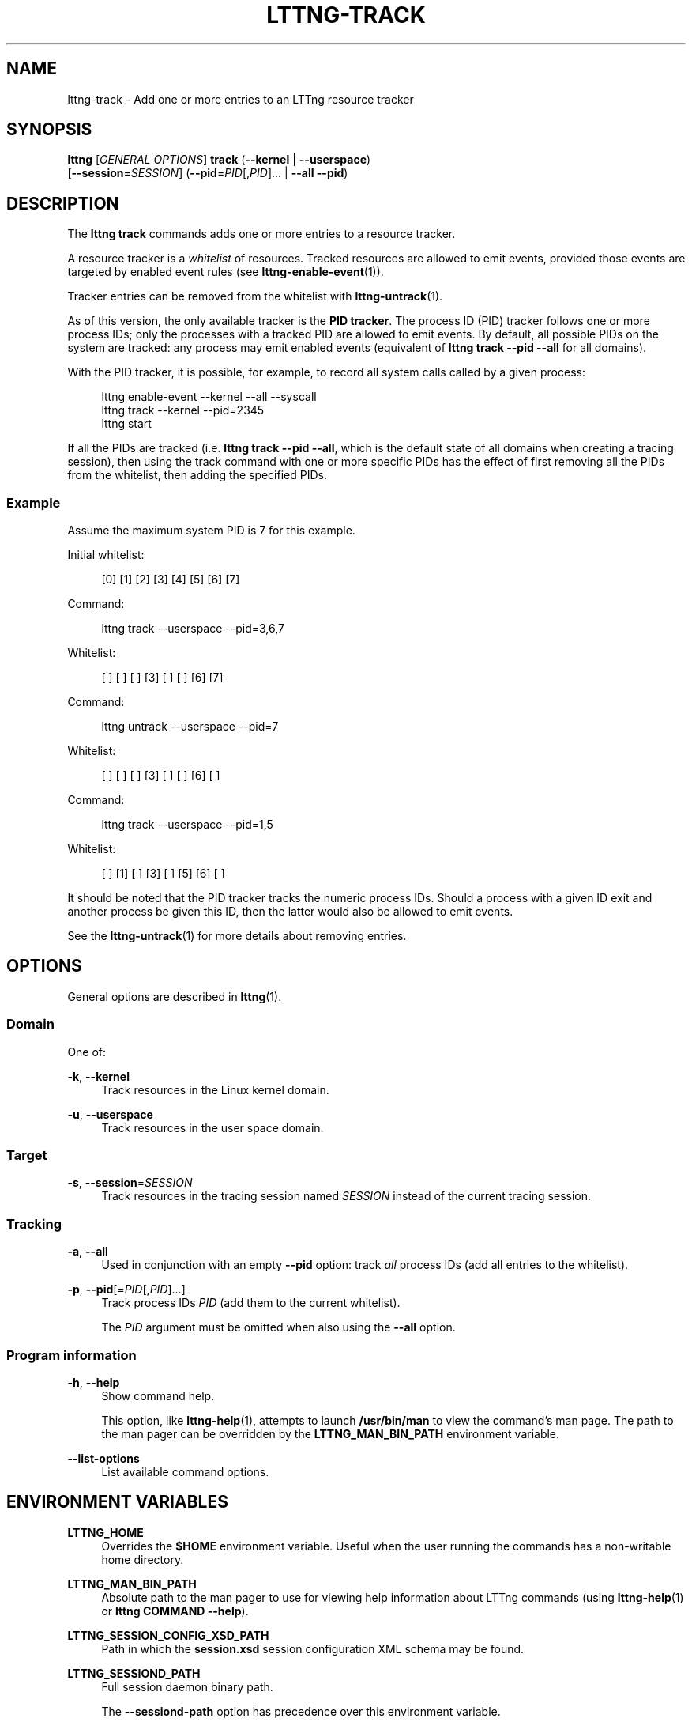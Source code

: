 '\" t
.\"     Title: lttng-track
.\"    Author: [see the "AUTHORS" section]
.\" Generator: DocBook XSL Stylesheets v1.79.1 <http://docbook.sf.net/>
.\"      Date: 03/18/2016
.\"    Manual: LTTng Manual
.\"    Source: LTTng 2.8.0-rc1
.\"  Language: English
.\"
.TH "LTTNG\-TRACK" "1" "03/18/2016" "LTTng 2\&.8\&.0\-rc1" "LTTng Manual"
.\" -----------------------------------------------------------------
.\" * Define some portability stuff
.\" -----------------------------------------------------------------
.\" ~~~~~~~~~~~~~~~~~~~~~~~~~~~~~~~~~~~~~~~~~~~~~~~~~~~~~~~~~~~~~~~~~
.\" http://bugs.debian.org/507673
.\" http://lists.gnu.org/archive/html/groff/2009-02/msg00013.html
.\" ~~~~~~~~~~~~~~~~~~~~~~~~~~~~~~~~~~~~~~~~~~~~~~~~~~~~~~~~~~~~~~~~~
.ie \n(.g .ds Aq \(aq
.el       .ds Aq '
.\" -----------------------------------------------------------------
.\" * set default formatting
.\" -----------------------------------------------------------------
.\" disable hyphenation
.nh
.\" disable justification (adjust text to left margin only)
.ad l
.\" -----------------------------------------------------------------
.\" * MAIN CONTENT STARTS HERE *
.\" -----------------------------------------------------------------
.SH "NAME"
lttng-track \- Add one or more entries to an LTTng resource tracker
.SH "SYNOPSIS"
.sp
.nf
\fBlttng\fR [\fIGENERAL OPTIONS\fR] \fBtrack\fR (\fB--kernel\fR | \fB--userspace\fR)
      [\fB--session\fR=\fISESSION\fR] (\fB--pid\fR=\fIPID\fR[,\fIPID\fR]\&... | \fB--all\fR \fB--pid\fR)
.fi
.SH "DESCRIPTION"
.sp
The \fBlttng track\fR commands adds one or more entries to a resource tracker\&.
.sp
A resource tracker is a \fIwhitelist\fR of resources\&. Tracked resources are allowed to emit events, provided those events are targeted by enabled event rules (see \fBlttng-enable-event\fR(1))\&.
.sp
Tracker entries can be removed from the whitelist with \fBlttng-untrack\fR(1)\&.
.sp
As of this version, the only available tracker is the \fBPID tracker\fR\&. The process ID (PID) tracker follows one or more process IDs; only the processes with a tracked PID are allowed to emit events\&. By default, all possible PIDs on the system are tracked: any process may emit enabled events (equivalent of \fBlttng track --pid --all\fR for all domains)\&.
.sp
With the PID tracker, it is possible, for example, to record all system calls called by a given process:
.sp
.if n \{\
.RS 4
.\}
.nf
lttng enable\-event \-\-kernel \-\-all \-\-syscall
lttng track \-\-kernel \-\-pid=2345
lttng start
.fi
.if n \{\
.RE
.\}
.sp
If all the PIDs are tracked (i\&.e\&. \fBlttng track --pid --all\fR, which is the default state of all domains when creating a tracing session), then using the track command with one or more specific PIDs has the effect of first removing all the PIDs from the whitelist, then adding the specified PIDs\&.
.SS "Example"
.sp
Assume the maximum system PID is 7 for this example\&.
.sp
Initial whitelist:
.sp
.if n \{\
.RS 4
.\}
.nf
[0] [1] [2] [3] [4] [5] [6] [7]
.fi
.if n \{\
.RE
.\}
.sp
Command:
.sp
.if n \{\
.RS 4
.\}
.nf
lttng track \-\-userspace \-\-pid=3,6,7
.fi
.if n \{\
.RE
.\}
.sp
Whitelist:
.sp
.if n \{\
.RS 4
.\}
.nf
[ ] [ ] [ ] [3] [ ] [ ] [6] [7]
.fi
.if n \{\
.RE
.\}
.sp
Command:
.sp
.if n \{\
.RS 4
.\}
.nf
lttng untrack \-\-userspace \-\-pid=7
.fi
.if n \{\
.RE
.\}
.sp
Whitelist:
.sp
.if n \{\
.RS 4
.\}
.nf
[ ] [ ] [ ] [3] [ ] [ ] [6] [ ]
.fi
.if n \{\
.RE
.\}
.sp
Command:
.sp
.if n \{\
.RS 4
.\}
.nf
lttng track \-\-userspace \-\-pid=1,5
.fi
.if n \{\
.RE
.\}
.sp
Whitelist:
.sp
.if n \{\
.RS 4
.\}
.nf
[ ] [1] [ ] [3] [ ] [5] [6] [ ]
.fi
.if n \{\
.RE
.\}
.sp
It should be noted that the PID tracker tracks the numeric process IDs\&. Should a process with a given ID exit and another process be given this ID, then the latter would also be allowed to emit events\&.
.sp
See the \fBlttng-untrack\fR(1) for more details about removing entries\&.
.SH "OPTIONS"
.sp
General options are described in \fBlttng\fR(1)\&.
.SS "Domain"
.sp
One of:
.PP
\fB-k\fR, \fB--kernel\fR
.RS 4
Track resources in the Linux kernel domain\&.
.RE
.PP
\fB-u\fR, \fB--userspace\fR
.RS 4
Track resources in the user space domain\&.
.RE
.SS "Target"
.PP
\fB-s\fR, \fB--session\fR=\fISESSION\fR
.RS 4
Track resources in the tracing session named
\fISESSION\fR
instead of the current tracing session\&.
.RE
.SS "Tracking"
.PP
\fB-a\fR, \fB--all\fR
.RS 4
Used in conjunction with an empty
\fB--pid\fR
option: track
\fIall\fR
process IDs (add all entries to the whitelist)\&.
.RE
.PP
\fB-p\fR, \fB--pid\fR[=\fIPID\fR[,\fIPID\fR]\&...]
.RS 4
Track process IDs
\fIPID\fR
(add them to the current whitelist)\&.
.sp
The
\fIPID\fR
argument must be omitted when also using the
\fB--all\fR
option\&.
.RE
.SS "Program information"
.PP
\fB-h\fR, \fB--help\fR
.RS 4
Show command help\&.
.sp
This option, like
\fBlttng-help\fR(1), attempts to launch
\fB/usr/bin/man\fR
to view the command\(cqs man page\&. The path to the man pager can be overridden by the
\fBLTTNG_MAN_BIN_PATH\fR
environment variable\&.
.RE
.PP
\fB--list-options\fR
.RS 4
List available command options\&.
.RE
.SH "ENVIRONMENT VARIABLES"
.PP
\fBLTTNG_HOME\fR
.RS 4
Overrides the
\fB$HOME\fR
environment variable\&. Useful when the user running the commands has a non\-writable home directory\&.
.RE
.PP
\fBLTTNG_MAN_BIN_PATH\fR
.RS 4
Absolute path to the man pager to use for viewing help information about LTTng commands (using
\fBlttng-help\fR(1)
or
\fBlttng COMMAND --help\fR)\&.
.RE
.PP
\fBLTTNG_SESSION_CONFIG_XSD_PATH\fR
.RS 4
Path in which the
\fBsession.xsd\fR
session configuration XML schema may be found\&.
.RE
.PP
\fBLTTNG_SESSIOND_PATH\fR
.RS 4
Full session daemon binary path\&.
.sp
The
\fB--sessiond-path\fR
option has precedence over this environment variable\&.
.RE
.sp
Note that the \fBlttng-create\fR(1) command can spawn an LTTng session daemon automatically if none is running\&. See \fBlttng-sessiond\fR(8) for the environment variables influencing the execution of the session daemon\&.
.SH "EXIT STATUS"
.PP
\fB0\fR
.RS 4
Success
.RE
.PP
\fB1\fR
.RS 4
Command error
.RE
.PP
\fB2\fR
.RS 4
Undefined command
.RE
.PP
\fB3\fR
.RS 4
Fatal error
.RE
.PP
\fB4\fR
.RS 4
Command warning (something went wrong during the command)
.RE
.SH "BUGS"
.sp
If you encounter any issue or usability problem, please report it on the LTTng bug tracker: \fBhttps://bugs\&.lttng\&.org/projects/lttng\-tools\fR\&.
.SH "RESOURCES"
.sp
LTTng project website: \fBhttp://lttng\&.org\fR\&.
.sp
LTTng documentation: \fBhttp://lttng\&.org/docs\fR\&.
.sp
Git repositories: \fBhttp://git\&.lttng\&.org\fR\&.
.sp
Mailing list for support and development: \fBlttng-dev@lists.lttng.org\fR\&.
.sp
IRC channel: \fB#lttng\fR on \fBirc.oftc.net\fR (OFTC)\&.
.SH "COPYRIGHTS"
.sp
This program is part of the LTTng\-tools project\&.
.sp
LTTng\-tools is distributed under the GNU General Public License version 2\&. See the \fBLICENSE\fR file for details\&.
.SH "THANKS"
.sp
Special thanks to Michel Dagenais and the DORSAL laboratory at \('Ecole Polytechnique de Montr\('eal for the LTTng journey\&.
.sp
Also thanks to the Ericsson teams working on tracing which helped us greatly with detailed bug reports and unusual test cases\&.
.SH "AUTHORS"
.sp
LTTng\-tools was originally written by Mathieu Desnoyers, Julien Desfossez, and David Goulet\&. More people have since contributed to it\&.
.sp
LTTng\-tools is currently maintained by J\('er\('emie Galarneau (\fBjeremie\&.galarneau@efficios\&.com\fR)\&.
.SH "SEE ALSO"
.sp
\fBlttng-untrack\fR(1), \fBlttng\fR(1)
